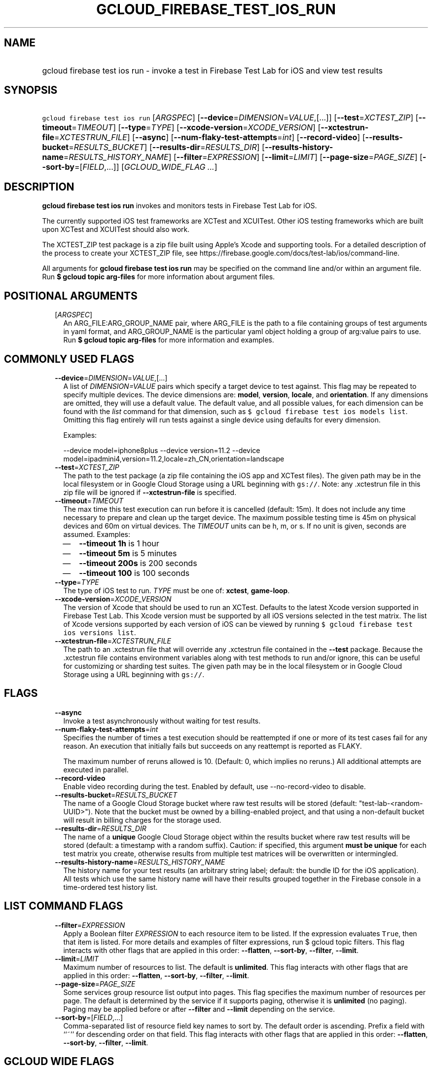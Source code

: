 
.TH "GCLOUD_FIREBASE_TEST_IOS_RUN" 1



.SH "NAME"
.HP
gcloud firebase test ios run \- invoke a test in Firebase Test Lab for iOS and view test results



.SH "SYNOPSIS"
.HP
\f5gcloud firebase test ios run\fR [\fIARGSPEC\fR] [\fB\-\-device\fR=\fIDIMENSION\fR=\fIVALUE\fR,[...]] [\fB\-\-test\fR=\fIXCTEST_ZIP\fR] [\fB\-\-timeout\fR=\fITIMEOUT\fR] [\fB\-\-type\fR=\fITYPE\fR] [\fB\-\-xcode\-version\fR=\fIXCODE_VERSION\fR] [\fB\-\-xctestrun\-file\fR=\fIXCTESTRUN_FILE\fR] [\fB\-\-async\fR] [\fB\-\-num\-flaky\-test\-attempts\fR=\fIint\fR] [\fB\-\-record\-video\fR] [\fB\-\-results\-bucket\fR=\fIRESULTS_BUCKET\fR] [\fB\-\-results\-dir\fR=\fIRESULTS_DIR\fR] [\fB\-\-results\-history\-name\fR=\fIRESULTS_HISTORY_NAME\fR] [\fB\-\-filter\fR=\fIEXPRESSION\fR] [\fB\-\-limit\fR=\fILIMIT\fR] [\fB\-\-page\-size\fR=\fIPAGE_SIZE\fR] [\fB\-\-sort\-by\fR=[\fIFIELD\fR,...]] [\fIGCLOUD_WIDE_FLAG\ ...\fR]



.SH "DESCRIPTION"

\fBgcloud firebase test ios run\fR invokes and monitors tests in Firebase Test
Lab for iOS.

The currently supported iOS test frameworks are XCTest and XCUITest. Other iOS
testing frameworks which are built upon XCTest and XCUITest should also work.

The XCTEST_ZIP test package is a zip file built using Apple's Xcode and
supporting tools. For a detailed description of the process to create your
XCTEST_ZIP file, see
https://firebase.google.com/docs/test\-lab/ios/command\-line.

All arguments for \fBgcloud firebase test ios run\fR may be specified on the
command line and/or within an argument file. Run \fB$ gcloud topic arg\-files\fR
for more information about argument files.



.SH "POSITIONAL ARGUMENTS"

.RS 2m
.TP 2m
[\fIARGSPEC\fR]
An ARG_FILE:ARG_GROUP_NAME pair, where ARG_FILE is the path to a file containing
groups of test arguments in yaml format, and ARG_GROUP_NAME is the particular
yaml object holding a group of arg:value pairs to use. Run \fB$ gcloud topic
arg\-files\fR for more information and examples.


.RE
.sp

.SH "COMMONLY USED FLAGS"

.RS 2m
.TP 2m
\fB\-\-device\fR=\fIDIMENSION\fR=\fIVALUE\fR,[...]
A list of \f5\fIDIMENSION=VALUE\fR\fR pairs which specify a target device to
test against. This flag may be repeated to specify multiple devices. The device
dimensions are: \fBmodel\fR, \fBversion\fR, \fBlocale\fR, and \fBorientation\fR.
If any dimensions are omitted, they will use a default value. The default value,
and all possible values, for each dimension can be found with the
\f5\fIlist\fR\fR command for that dimension, such as \f5$ gcloud firebase test
ios models list\fR. Omitting this flag entirely will run tests against a single
device using defaults for every dimension.

Examples:

.RS 2m
\-\-device model=iphone8plus
\-\-device version=11.2
\-\-device model=ipadmini4,version=11.2,locale=zh_CN,orientation=landscape
.RE

.TP 2m
\fB\-\-test\fR=\fIXCTEST_ZIP\fR
The path to the test package (a zip file containing the iOS app and XCTest
files). The given path may be in the local filesystem or in Google Cloud Storage
using a URL beginning with \f5gs://\fR. Note: any .xctestrun file in this zip
file will be ignored if \fB\-\-xctestrun\-file\fR is specified.

.TP 2m
\fB\-\-timeout\fR=\fITIMEOUT\fR
The max time this test execution can run before it is cancelled (default: 15m).
It does not include any time necessary to prepare and clean up the target
device. The maximum possible testing time is 45m on physical devices and 60m on
virtual devices. The \fITIMEOUT\fR units can be h, m, or s. If no unit is given,
seconds are assumed. Examples:
.RS 2m
.IP "\(em" 2m
\fB\-\-timeout 1h\fR is 1 hour
.IP "\(em" 2m
\fB\-\-timeout 5m\fR is 5 minutes
.IP "\(em" 2m
\fB\-\-timeout 200s\fR is 200 seconds
.IP "\(em" 2m
\fB\-\-timeout 100\fR is 100 seconds
.RE
.RE
.sp

.RS 2m
.TP 2m
\fB\-\-type\fR=\fITYPE\fR
The type of iOS test to run. \fITYPE\fR must be one of: \fBxctest\fR,
\fBgame\-loop\fR.

.TP 2m
\fB\-\-xcode\-version\fR=\fIXCODE_VERSION\fR
The version of Xcode that should be used to run an XCTest. Defaults to the
latest Xcode version supported in Firebase Test Lab. This Xcode version must be
supported by all iOS versions selected in the test matrix. The list of Xcode
versions supported by each version of iOS can be viewed by running \f5$ gcloud
firebase test ios versions list\fR.

.TP 2m
\fB\-\-xctestrun\-file\fR=\fIXCTESTRUN_FILE\fR
The path to an .xctestrun file that will override any .xctestrun file contained
in the \fB\-\-test\fR package. Because the .xctestrun file contains environment
variables along with test methods to run and/or ignore, this can be useful for
customizing or sharding test suites. The given path may be in the local
filesystem or in Google Cloud Storage using a URL beginning with \f5gs://\fR.


.RE
.sp

.SH "FLAGS"

.RS 2m
.TP 2m
\fB\-\-async\fR
Invoke a test asynchronously without waiting for test results.

.TP 2m
\fB\-\-num\-flaky\-test\-attempts\fR=\fIint\fR
Specifies the number of times a test execution should be reattempted if one or
more of its test cases fail for any reason. An execution that initially fails
but succeeds on any reattempt is reported as FLAKY.

The maximum number of reruns allowed is 10. (Default: 0, which implies no
reruns.) All additional attempts are executed in parallel.

.TP 2m
\fB\-\-record\-video\fR
Enable video recording during the test. Enabled by default, use
\-\-no\-record\-video to disable.

.TP 2m
\fB\-\-results\-bucket\fR=\fIRESULTS_BUCKET\fR
The name of a Google Cloud Storage bucket where raw test results will be stored
(default: "test\-lab\-<random\-UUID>"). Note that the bucket must be owned by a
billing\-enabled project, and that using a non\-default bucket will result in
billing charges for the storage used.

.TP 2m
\fB\-\-results\-dir\fR=\fIRESULTS_DIR\fR
The name of a \fBunique\fR Google Cloud Storage object within the results bucket
where raw test results will be stored (default: a timestamp with a random
suffix). Caution: if specified, this argument \fBmust be unique\fR for each test
matrix you create, otherwise results from multiple test matrices will be
overwritten or intermingled.

.TP 2m
\fB\-\-results\-history\-name\fR=\fIRESULTS_HISTORY_NAME\fR
The history name for your test results (an arbitrary string label; default: the
bundle ID for the iOS application). All tests which use the same history name
will have their results grouped together in the Firebase console in a
time\-ordered test history list.


.RE
.sp

.SH "LIST COMMAND FLAGS"

.RS 2m
.TP 2m
\fB\-\-filter\fR=\fIEXPRESSION\fR
Apply a Boolean filter \fIEXPRESSION\fR to each resource item to be listed. If
the expression evaluates \f5True\fR, then that item is listed. For more details
and examples of filter expressions, run $ gcloud topic filters. This flag
interacts with other flags that are applied in this order: \fB\-\-flatten\fR,
\fB\-\-sort\-by\fR, \fB\-\-filter\fR, \fB\-\-limit\fR.

.TP 2m
\fB\-\-limit\fR=\fILIMIT\fR
Maximum number of resources to list. The default is \fBunlimited\fR. This flag
interacts with other flags that are applied in this order: \fB\-\-flatten\fR,
\fB\-\-sort\-by\fR, \fB\-\-filter\fR, \fB\-\-limit\fR.

.TP 2m
\fB\-\-page\-size\fR=\fIPAGE_SIZE\fR
Some services group resource list output into pages. This flag specifies the
maximum number of resources per page. The default is determined by the service
if it supports paging, otherwise it is \fBunlimited\fR (no paging). Paging may
be applied before or after \fB\-\-filter\fR and \fB\-\-limit\fR depending on the
service.

.TP 2m
\fB\-\-sort\-by\fR=[\fIFIELD\fR,...]
Comma\-separated list of resource field key names to sort by. The default order
is ascending. Prefix a field with ``~'' for descending order on that field. This
flag interacts with other flags that are applied in this order:
\fB\-\-flatten\fR, \fB\-\-sort\-by\fR, \fB\-\-filter\fR, \fB\-\-limit\fR.


.RE
.sp

.SH "GCLOUD WIDE FLAGS"

These flags are available to all commands: \-\-account, \-\-billing\-project,
\-\-configuration, \-\-flags\-file, \-\-flatten, \-\-format, \-\-help,
\-\-impersonate\-service\-account, \-\-log\-http, \-\-project, \-\-quiet,
\-\-trace\-token, \-\-user\-output\-enabled, \-\-verbosity.

Run \fB$ gcloud help\fR for details.



.SH "EXAMPLES"

To invoke an XCTest lasting up to five minutes against the default device
environment, run:

.RS 2m
$ gcloud firebase test ios run \-\-test=XCTEST_ZIP \-\-timeout=5m
.RE

To invoke an XCTest against an iPad 5 running iOS 11.2, run:

.RS 2m
$ gcloud firebase test ios run \-\-test=XCTEST_ZIP \e
    \-\-device=model=ipad5,version=11.2
.RE

To run your tests against multiple iOS devices simultaneously, specify the
\fB\-\-device\fR flag more than once:

.RS 2m
$ gcloud firebase test ios run \-\-test=XCTEST_ZIP \e
    \-\-device=model=iphone7
\-\-device=model=ipadmini4,version=11.2 \-\-device=model=iphonese
.RE

To run your XCTest using a specific version of Xcode, say 9.4.1, run:

.RS 2m
$ gcloud firebase test ios run \-\-test=XCTEST_ZIP \e
    \-\-xcode\-version=9.4.1
.RE

All test arguments for a given test may alternatively be stored in an argument
group within a YAML\-formatted argument file. The \fIARG_FILE\fR may contain one
or more named argument groups, and argument groups may be combined using the
\f5include:\fR attribute (Run \fB$ gcloud topic arg\-files\fR for more
information). The ARG_FILE can easily be shared with colleagues or placed under
source control to ensure consistent test executions.

To run a test using arguments loaded from an ARG_FILE named
\fBexcelsior_app_args\fR, which contains an argument group named
\fBios\-args:\fR, use the following syntax:

.RS 2m
$ gcloud firebase test ios run path/to/excelsior_app_args:ios\-args
.RE



.SH "NOTES"

These variants are also available:

.RS 2m
$ gcloud alpha firebase test ios run
$ gcloud beta firebase test ios run
.RE

